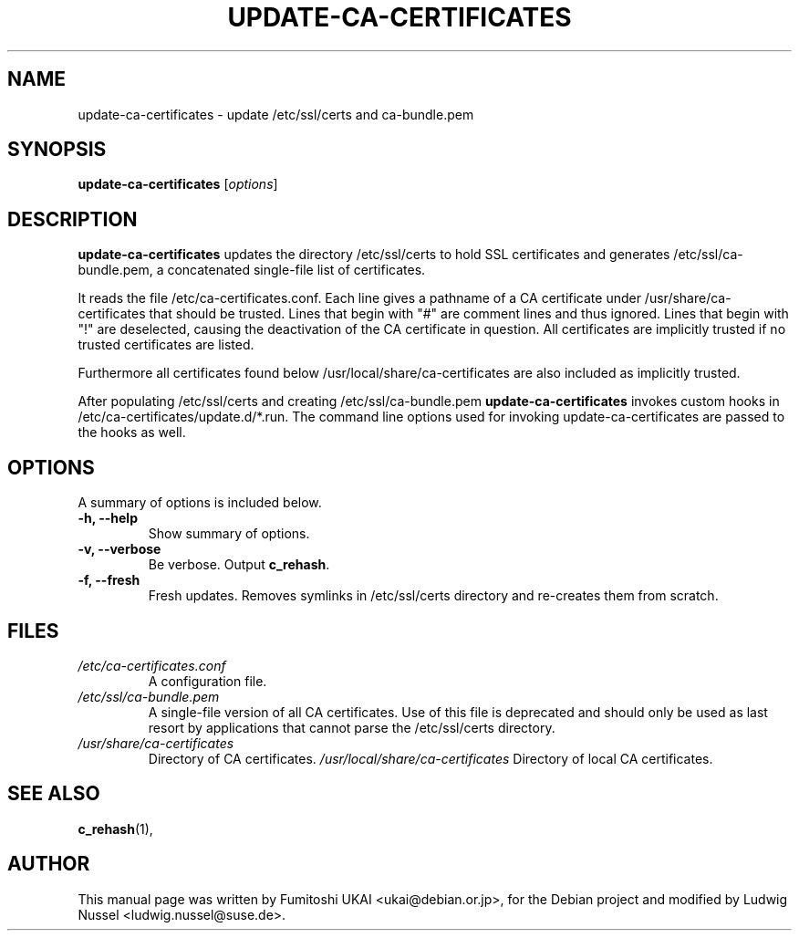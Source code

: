 .\"                                      Hey, EMACS: -*- nroff -*-
.\" First parameter, NAME, should be all caps
.\" Second parameter, SECTION, should be 1-8, maybe w/ subsection
.\" other parameters are allowed: see man(7), man(1)
.TH UPDATE-CA-CERTIFICATES 8 "08 April 2010"
.\" Please adjust this date whenever revising the manpage.
.\"
.\" Some roff macros, for reference:
.\" .nh        disable hyphenation
.\" .hy        enable hyphenation
.\" .ad l      left justify
.\" .ad b      justify to both left and right margins
.\" .nf        disable filling
.\" .fi        enable filling
.\" .br        insert line break
.\" .sp <n>    insert n+1 empty lines
.\" for manpage-specific macros, see man(7)
.SH NAME
update-ca-certificates \- update /etc/ssl/certs and ca-bundle.pem
.SH SYNOPSIS
.B update-ca-certificates
.RI [ options ]
.SH DESCRIPTION
\fBupdate-ca-certificates\fP updates the directory
/etc/ssl/certs to hold SSL certificates and generates /etc/ssl/ca-bundle.pem,
a concatenated single-file list of certificates.
.PP
It reads the file /etc/ca-certificates.conf. Each line gives a pathname of
a CA certificate under /usr/share/ca-certificates that should be trusted.
Lines that begin with "#" are comment lines and thus ignored.
Lines that begin with "!" are deselected, causing the deactivation
of the CA certificate in question. All certificates are implicitly
trusted if no trusted certificates are listed.
.PP
Furthermore all certificates found below /usr/local/share/ca-certificates
are also included as implicitly trusted.
.PP
After populating /etc/ssl/certs and creating /etc/ssl/ca-bundle.pem
\fBupdate-ca-certificates\fP invokes custom hooks in
/etc/ca-certificates/update.d/*.run. The command line options used
for invoking update-ca-certificates are passed to the hooks as well.
.SH OPTIONS
A summary of options is included below.
.TP
.B \-h, \-\-help
Show summary of options.
.TP
.B \-v, \-\-verbose
Be verbose. Output \fBc_rehash\fP.
.TP
.B \-f, \-\-fresh
Fresh updates.  Removes symlinks in /etc/ssl/certs directory and
re-creates them from scratch.
.SH FILES
.TP
.I /etc/ca-certificates.conf
A configuration file.
.TP
.I /etc/ssl/ca-bundle.pem
A single-file version of all CA certificates. Use of this file is
deprecated and should only be used as last resort by applications
that cannot parse the /etc/ssl/certs directory.
.TP
.I /usr/share/ca-certificates
Directory of CA certificates.
.I /usr/local/share/ca-certificates
Directory of local CA certificates.
.SH SEE ALSO
.BR c_rehash (1),
.SH AUTHOR
This manual page was written by Fumitoshi UKAI <ukai@debian.or.jp>,
for the Debian project and modified by Ludwig Nussel
<ludwig.nussel@suse.de>.
